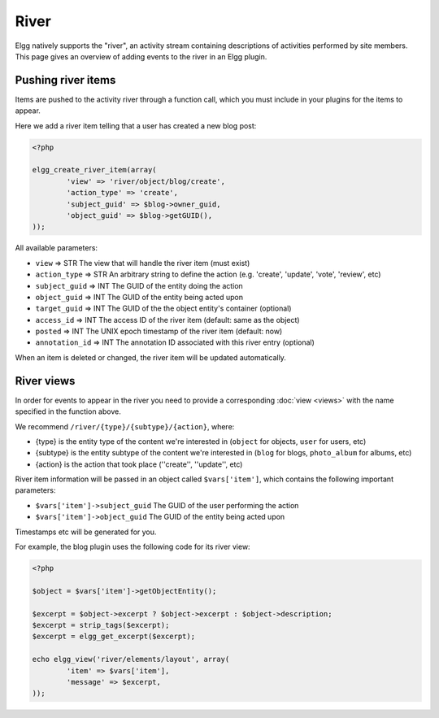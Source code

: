 River
#####

Elgg natively supports the "river", an activity stream containing descriptions
of activities performed by site members. This page gives an overview of adding
events to the river in an Elgg plugin.

Pushing river items
===================

Items are pushed to the activity river through a function call, which you must
include in your plugins for the items to appear.

Here we add a river item telling that a user has created a new blog post:

.. code:: php

	<?php

	elgg_create_river_item(array(
		'view' => 'river/object/blog/create',
		'action_type' => 'create',
		'subject_guid' => $blog->owner_guid,
		'object_guid' => $blog->getGUID(),
	));

All available parameters:

* ``view`` => STR The view that will handle the river item (must exist)
* ``action_type`` => STR An arbitrary string to define the action (e.g. 'create', 'update', 'vote', 'review', etc)
* ``subject_guid`` => INT The GUID of the entity doing the action
* ``object_guid`` => INT The GUID of the entity being acted upon
* ``target_guid`` => INT The GUID of the the object entity's container (optional)
* ``access_id`` => INT The access ID of the river item (default: same as the object)
* ``posted`` => INT The UNIX epoch timestamp of the river item (default: now)
* ``annotation_id`` => INT The annotation ID associated with this river entry (optional)

When an item is deleted or changed, the river item will be updated automatically.

River views
===========

In order for events to appear in the river you need to provide a corresponding
:doc:`view <views>` with the name specified in the function above.

We recommend ``/river/{type}/{subtype}/{action}``, where:

* {type} is the entity type of the content we're interested in (``object`` for objects, ``user`` for users, etc)
* {subtype} is the entity subtype of the content we're interested in (``blog`` for blogs, ``photo_album`` for albums, etc)
* {action} is the action that took place (''create'', ''update'', etc)

River item information will be passed in an object called ``$vars['item']``, which contains the following important parameters:

* ``$vars['item']->subject_guid`` The GUID of the user performing the action
* ``$vars['item']->object_guid`` The GUID of the entity being acted upon

Timestamps etc will be generated for you.

For example, the blog plugin uses the following code for its river view:

.. code:: php

	<?php

	$object = $vars['item']->getObjectEntity();

	$excerpt = $object->excerpt ? $object->excerpt : $object->description;
	$excerpt = strip_tags($excerpt);
	$excerpt = elgg_get_excerpt($excerpt);

	echo elgg_view('river/elements/layout', array(
		'item' => $vars['item'],
		'message' => $excerpt,
	));
